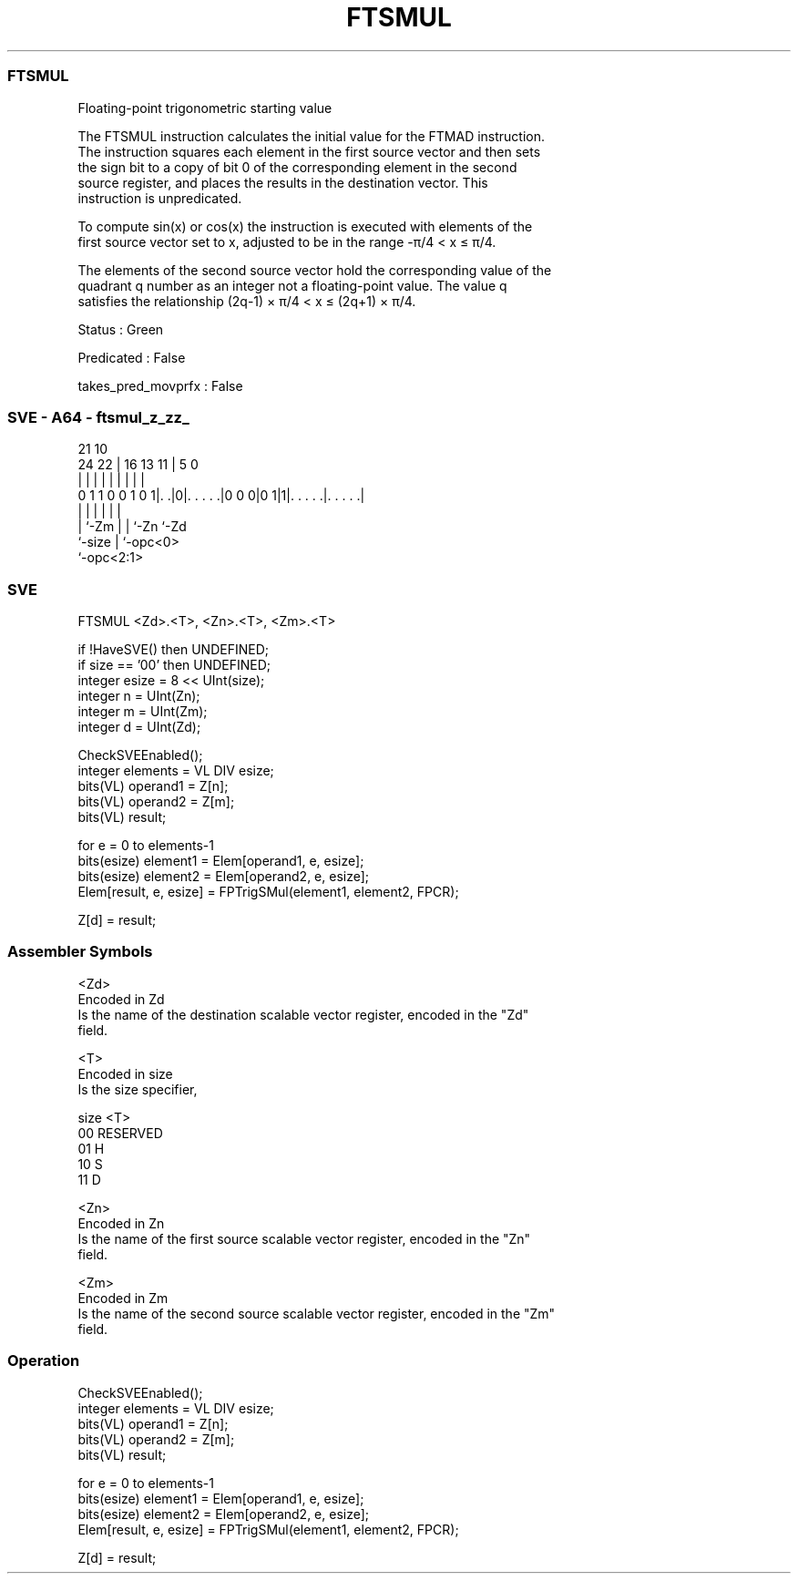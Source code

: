 .nh
.TH "FTSMUL" "7" " "  "instruction" "sve"
.SS FTSMUL
 Floating-point trigonometric starting value

 The FTSMUL instruction calculates the initial value for the FTMAD instruction.
 The instruction squares each element in the first source vector and then sets
 the sign bit to a copy of bit 0 of the corresponding element in the second
 source register, and places the results in the destination vector. This
 instruction is unpredicated.

 To compute sin(x) or cos(x) the instruction is executed with elements of the
 first source vector set to x, adjusted to be in the range -π/4 < x ≤ π/4.

 The elements of the second source vector hold the corresponding value of the
 quadrant q number as an integer not a floating-point value. The value q
 satisfies the relationship (2q-1) × π/4 < x ≤ (2q+1) × π/4.

 Status : Green

 Predicated : False

 takes_pred_movprfx : False



.SS SVE - A64 - ftsmul_z_zz_
 
                                                                   
                                                                   
                       21                    10                    
                 24  22 |        16    13  11 |         5         0
                  |   | |         |     |   | |         |         |
   0 1 1 0 0 1 0 1|. .|0|. . . . .|0 0 0|0 1|1|. . . . .|. . . . .|
                  |     |               |   | |         |
                  |     `-Zm            |   | `-Zn      `-Zd
                  `-size                |   `-opc<0>
                                        `-opc<2:1>
  
  
 
.SS SVE
 
 FTSMUL  <Zd>.<T>, <Zn>.<T>, <Zm>.<T>
 
 if !HaveSVE() then UNDEFINED;
 if size == '00' then UNDEFINED;
 integer esize = 8 << UInt(size);
 integer n = UInt(Zn);
 integer m = UInt(Zm);
 integer d = UInt(Zd);
 
 CheckSVEEnabled();
 integer elements = VL DIV esize;
 bits(VL) operand1 = Z[n];
 bits(VL) operand2 = Z[m];
 bits(VL) result;
 
 for e = 0 to elements-1
     bits(esize) element1 = Elem[operand1, e, esize];
     bits(esize) element2 = Elem[operand2, e, esize];
     Elem[result, e, esize] = FPTrigSMul(element1, element2, FPCR);
 
 Z[d] = result;
 

.SS Assembler Symbols

 <Zd>
  Encoded in Zd
  Is the name of the destination scalable vector register, encoded in the "Zd"
  field.

 <T>
  Encoded in size
  Is the size specifier,

  size <T>      
  00   RESERVED 
  01   H        
  10   S        
  11   D        

 <Zn>
  Encoded in Zn
  Is the name of the first source scalable vector register, encoded in the "Zn"
  field.

 <Zm>
  Encoded in Zm
  Is the name of the second source scalable vector register, encoded in the "Zm"
  field.



.SS Operation

 CheckSVEEnabled();
 integer elements = VL DIV esize;
 bits(VL) operand1 = Z[n];
 bits(VL) operand2 = Z[m];
 bits(VL) result;
 
 for e = 0 to elements-1
     bits(esize) element1 = Elem[operand1, e, esize];
     bits(esize) element2 = Elem[operand2, e, esize];
     Elem[result, e, esize] = FPTrigSMul(element1, element2, FPCR);
 
 Z[d] = result;

